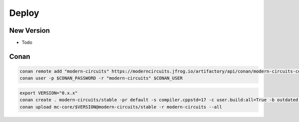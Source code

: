 Deploy
======

New Version
-----------

- Todo

Conan
-----

.. code-block:: shell

    conan remote add "modern-circuits" https://moderncircuits.jfrog.io/artifactory/api/conan/modern-circuits-conan
    conan user -p $CONAN_PASSWORD -r "modern-circuits" $CONAN_USER

.. code-block:: shell

    export VERSION="0.x.x"
    conan create . modern-circuits/stable -pr default -s compiler.cppstd=17 -c user.build:all=True -b outdated -u -s build_type=Release
    conan upload mc-core/$VERSION@modern-circuits/stable -r modern-circuits --all
